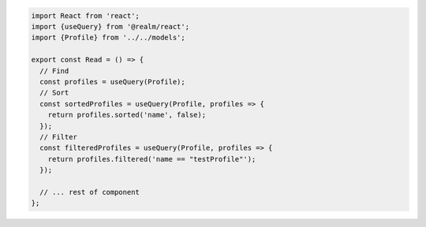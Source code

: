 .. code-block:: typescript

   import React from 'react';
   import {useQuery} from '@realm/react';
   import {Profile} from '../../models';

   export const Read = () => {
     // Find
     const profiles = useQuery(Profile);
     // Sort
     const sortedProfiles = useQuery(Profile, profiles => {
       return profiles.sorted('name', false);
     });
     // Filter
     const filteredProfiles = useQuery(Profile, profiles => {
       return profiles.filtered('name == "testProfile"');
     });

     // ... rest of component
   };
